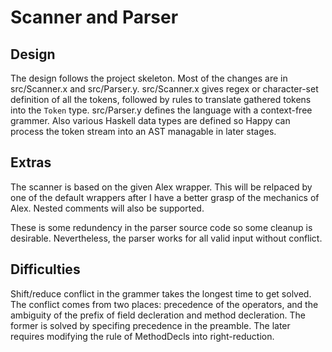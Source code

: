 * Scanner and Parser
** Design
The design follows the project skeleton. Most of the changes are in
src/Scanner.x and src/Parser.y.  src/Scanner.x gives regex or
character-set definition of all the tokens, followed by rules to
translate gathered tokens into the ~Token~ type.  src/Parser.y defines
the language with a context-free grammer. Also various Haskell data
types are defined so Happy can process the token stream into an AST
managable in later stages.

** Extras
The scanner is based on the given Alex wrapper. This will be relpaced
by one of the default wrappers after I have a better grasp of the
mechanics of Alex. Nested comments will also be supported.

These is some redundency in the parser source code so some cleanup is
desirable. Nevertheless, the parser works for all valid input without
conflict.

** Difficulties
Shift/reduce conflict in the grammer takes the longest time to get
solved. The conflict comes from two places: precedence of the
operators, and the ambiguity of the prefix of field decleration and
method decleration. The former is solved by specifing precedence in
the preamble. The later requires modifying the rule of MethodDecls
into right-reduction.
